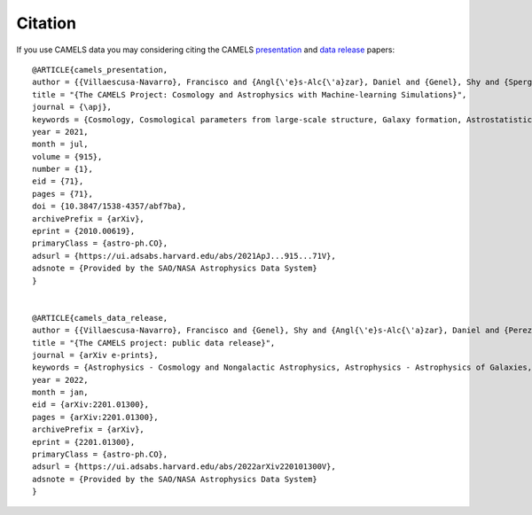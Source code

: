 ********
Citation
********

If you use CAMELS data you may considering citing the CAMELS `presentation <https://arxiv.org/abs/2010.00619>`_ and `data release <https://arxiv.org/abs/2201.01300>`_ papers:


::

   @ARTICLE{camels_presentation,
   author = {{Villaescusa-Navarro}, Francisco and {Angl{\'e}s-Alc{\'a}zar}, Daniel and {Genel}, Shy and {Spergel}, David N. and {Somerville}, Rachel S. and {Dave}, Romeel and {Pillepich}, Annalisa and {Hernquist}, Lars and {Nelson}, Dylan and {Torrey}, Paul and {Narayanan}, Desika and {Li}, Yin and {Philcox}, Oliver and {La Torre}, Valentina and {Maria Delgado}, Ana and {Ho}, Shirley and {Hassan}, Sultan and {Burkhart}, Blakesley and {Wadekar}, Digvijay and {Battaglia}, Nicholas and {Contardo}, Gabriella and {Bryan}, Greg L.},
   title = "{The CAMELS Project: Cosmology and Astrophysics with Machine-learning Simulations}",
   journal = {\apj},
   keywords = {Cosmology, Cosmological parameters from large-scale structure, Galaxy formation, Astrostatistics, 343, 340, 595, 1882, Astrophysics - Cosmology and Nongalactic Astrophysics, Astrophysics - Astrophysics of Galaxies, Astrophysics - Instrumentation and Methods for Astrophysics},
   year = 2021,
   month = jul,
   volume = {915},
   number = {1},
   eid = {71},
   pages = {71},
   doi = {10.3847/1538-4357/abf7ba},
   archivePrefix = {arXiv},
   eprint = {2010.00619},
   primaryClass = {astro-ph.CO},
   adsurl = {https://ui.adsabs.harvard.edu/abs/2021ApJ...915...71V},
   adsnote = {Provided by the SAO/NASA Astrophysics Data System}
   }


   @ARTICLE{camels_data_release,
   author = {{Villaescusa-Navarro}, Francisco and {Genel}, Shy and {Angl{\'e}s-Alc{\'a}zar}, Daniel and {Perez}, Lucia A. and {Villanueva-Domingo}, Pablo and {Wadekar}, Digvijay and {Shao}, Helen and {Mohammad}, Faizan G. and {Hassan}, Sultan and {Moser}, Emily and {Lau}, Erwin T. and {Machado Poletti Valle}, Luis Fernando and {Nicola}, Andrina and {Thiele}, Leander and {Jo}, Yongseok and {Philcox}, Oliver H.~E. and {Oppenheimer}, Benjamin D. and {Tillman}, Megan and {Hahn}, ChangHoon and {Kaushal}, Neerav and {Pisani}, Alice and {Gebhardt}, Matthew and {Delgado}, Ana Maria and {Caliendo}, Joyce and {Kreisch}, Christina and {Wong}, Kaze W.~K. and {Coulton}, William R. and {Eickenberg}, Michael and {Parimbelli}, Gabriele and {Ni}, Yueying and {Steinwandel}, Ulrich P. and {La Torre}, Valentina and {Dave}, Romeel and {Battaglia}, Nicholas and {Nagai}, Daisuke and {Spergel}, David N. and {Hernquist}, Lars and {Burkhart}, Blakesley and {Narayanan}, Desika and {Wandelt}, Benjamin and {Somerville}, Rachel S. and {Bryan}, Greg L. and {Viel}, Matteo and {Li}, Yin and {Irsic}, Vid and {Kraljic}, Katarina and {Vogelsberger}, Mark},
   title = "{The CAMELS project: public data release}",
   journal = {arXiv e-prints},
   keywords = {Astrophysics - Cosmology and Nongalactic Astrophysics, Astrophysics - Astrophysics of Galaxies, Astrophysics - Instrumentation and Methods for Astrophysics, Computer Science - Artificial Intelligence, Computer Science - Machine Learning},
   year = 2022,
   month = jan,
   eid = {arXiv:2201.01300},
   pages = {arXiv:2201.01300},
   archivePrefix = {arXiv},
   eprint = {2201.01300},
   primaryClass = {astro-ph.CO},
   adsurl = {https://ui.adsabs.harvard.edu/abs/2022arXiv220101300V},
   adsnote = {Provided by the SAO/NASA Astrophysics Data System}
   }
